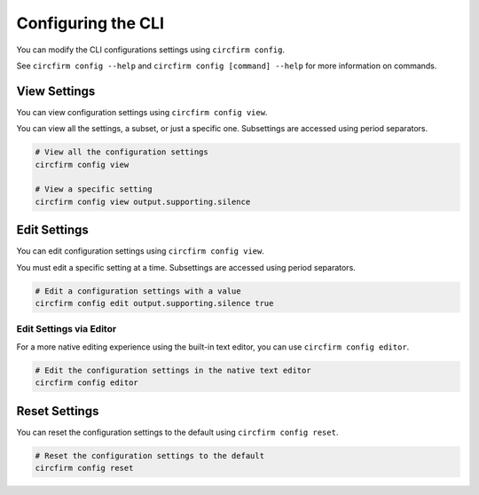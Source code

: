 ..
    SPDX-FileCopyrightText: 2024 Alec Delaney, for Adafruit Industries
    SPDX-License-Identifier: MIT

Configuring the CLI
===================

You can modify the CLI configurations settings using ``circfirm config``.

See ``circfirm config --help`` and ``circfirm config [command] --help`` for more information on commands.

View Settings
-------------

You can view configuration settings using ``circfirm config view``.

You can view all the settings, a subset, or just a specific one.  Subsettings are accessed using period separators.

.. code-block:: shell

    # View all the configuration settings
    circfirm config view

    # View a specific setting
    circfirm config view output.supporting.silence

Edit Settings
-------------

You can edit configuration settings using ``circfirm config view``.

You must edit a specific setting at a time.  Subsettings are accessed using period separators.

.. code-block:: shell

    # Edit a configuration settings with a value
    circfirm config edit output.supporting.silence true

Edit Settings via Editor
^^^^^^^^^^^^^^^^^^^^^^^^

For a more native editing experience using the built-in text editor, you can use ``circfirm config editor``.

.. code-block:: shell

    # Edit the configuration settings in the native text editor
    circfirm config editor

Reset Settings
--------------

You can reset the configuration settings to the default using ``circfirm config reset``.

.. code-block:: shell

    # Reset the configuration settings to the default
    circfirm config reset
